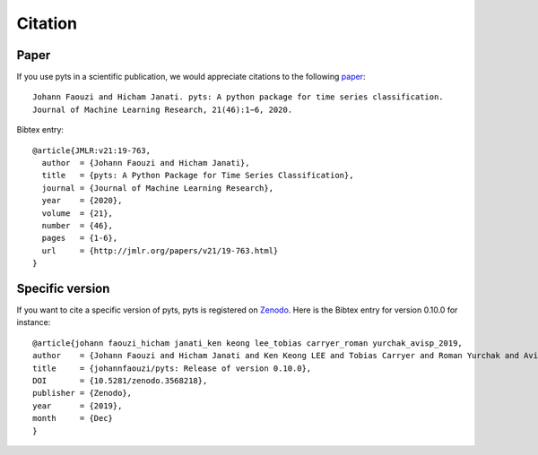 Citation
========

Paper
-----

If you use pyts in a scientific publication, we would appreciate
citations to the following
`paper <http://www.jmlr.org/papers/v21/19-763.html>`_::

    Johann Faouzi and Hicham Janati. pyts: A python package for time series classification.
    Journal of Machine Learning Research, 21(46):1−6, 2020.

Bibtex entry::

    @article{JMLR:v21:19-763,
      author  = {Johann Faouzi and Hicham Janati},
      title   = {pyts: A Python Package for Time Series Classification},
      journal = {Journal of Machine Learning Research},
      year    = {2020},
      volume  = {21},
      number  = {46},
      pages   = {1-6},
      url     = {http://jmlr.org/papers/v21/19-763.html}
    }


Specific version
----------------

If you want to cite a specific version of pyts, pyts is registered on
`Zenodo <https://doi.org/10.5281/zenodo.1244152>`_.
Here is the Bibtex entry for version 0.10.0 for instance::

    @article{johann faouzi_hicham janati_ken keong lee_tobias carryer_roman yurchak_avisp_2019,
    author    = {Johann Faouzi and Hicham Janati and Ken Keong LEE and Tobias Carryer and Roman Yurchak and AvisP},
    title     = {johannfaouzi/pyts: Release of version 0.10.0},
    DOI       = {10.5281/zenodo.3568218},
    publisher = {Zenodo},
    year      = {2019},
    month     = {Dec}
    }
